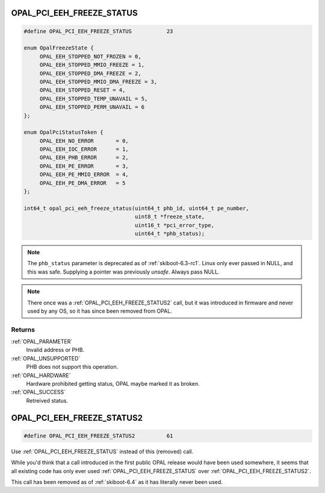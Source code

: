 .. _OPAL_PCI_EEH_FREEZE_STATUS:

OPAL_PCI_EEH_FREEZE_STATUS
==========================

.. code-block:: c

   #define OPAL_PCI_EEH_FREEZE_STATUS		23

   enum OpalFreezeState {
	OPAL_EEH_STOPPED_NOT_FROZEN = 0,
	OPAL_EEH_STOPPED_MMIO_FREEZE = 1,
	OPAL_EEH_STOPPED_DMA_FREEZE = 2,
	OPAL_EEH_STOPPED_MMIO_DMA_FREEZE = 3,
	OPAL_EEH_STOPPED_RESET = 4,
	OPAL_EEH_STOPPED_TEMP_UNAVAIL = 5,
	OPAL_EEH_STOPPED_PERM_UNAVAIL = 6
   };

   enum OpalPciStatusToken {
	OPAL_EEH_NO_ERROR	= 0,
	OPAL_EEH_IOC_ERROR	= 1,
	OPAL_EEH_PHB_ERROR	= 2,
	OPAL_EEH_PE_ERROR	= 3,
	OPAL_EEH_PE_MMIO_ERROR	= 4,
	OPAL_EEH_PE_DMA_ERROR	= 5
   };

   int64_t opal_pci_eeh_freeze_status(uint64_t phb_id, uint64_t pe_number,
                                      uint8_t *freeze_state,
                                      uint16_t *pci_error_type,
                                      uint64_t *phb_status);

.. note:: The ``phb_status`` parameter is deprecated as
	  of :ref:`skiboot-6.3-rc1`. Linux only ever passed in NULL,
	  and this was safe. Supplying a pointer was previously *unsafe*.
	  Always pass NULL.

.. note:: There once was a :ref:`OPAL_PCI_EEH_FREEZE_STATUS2` call, but it
	  was introduced in firmware and never used by any OS, so it has since
	  been removed from OPAL.

Returns
-------

:ref:`OPAL_PARAMETER`
     Invalid address or PHB.
:ref:`OPAL_UNSUPPORTED`
     PHB does not support this operation.
:ref:`OPAL_HARDWARE`
     Hardware prohibited getting status, OPAL maybe marked it as broken.
:ref:`OPAL_SUCCESS`
     Retreived status.

.. _OPAL_PCI_EEH_FREEZE_STATUS2:

OPAL_PCI_EEH_FREEZE_STATUS2
===========================

.. code-block:: c

   #define OPAL_PCI_EEH_FREEZE_STATUS2		61

Use :ref:`OPAL_PCI_EEH_FREEZE_STATUS` instead of this (removed) call.

While you'd think that a call introduced in the first public OPAL release would
have been used somewhere, it seems that all existing code has only ever used
:ref:`OPAL_PCI_EEH_FREEZE_STATUS` over :ref:`OPAL_PCI_EEH_FREEZE_STATUS2`.

This call has been removed as of :ref:`skiboot-6.4` as it has literally never
been used.

